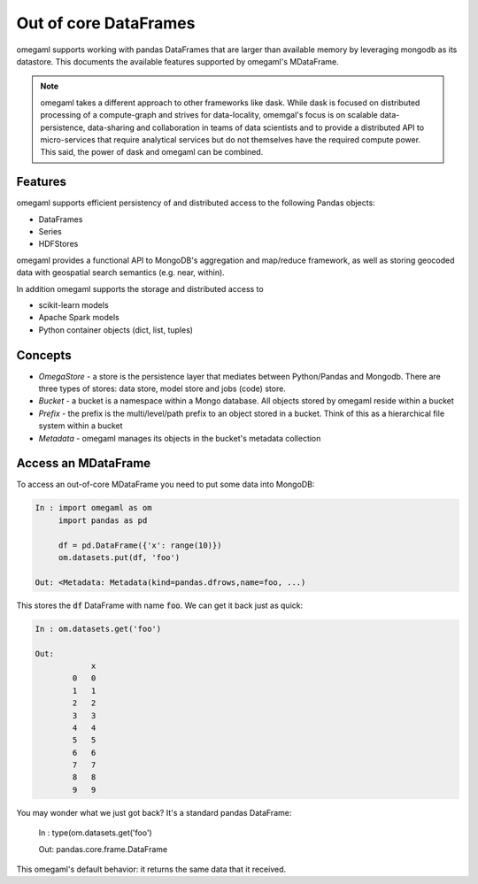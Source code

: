 Out of core DataFrames
======================

omegaml supports working with pandas DataFrames that are larger than
available memory by leveraging mongodb as its datastore. This documents
the available features supported by omegaml's MDataFrame. 

.. note::

    omegaml takes a different approach to other frameworks like dask. While
    dask is focused on distributed processing of a compute-graph and strives
    for data-locality, omemgal's focus is on scalable data-persistence, 
    data-sharing and collaboration in teams of data scientists and 
    to provide a distributed API to micro-services that require analytical
    services but do not themselves have the required compute power. This said,
    the power of dask and omegaml can be combined.
    
Features
--------

omegaml supports efficient persistency of and distributed access to the 
following Pandas objects:

* DataFrames
* Series
* HDFStores

omegaml provides a functional API to MongoDB's aggregation and map/reduce
framework, as well as storing geocoded data with geospatial search semantics 
(e.g. near, within).

In addition omegaml supports the storage and distributed access to 

* scikit-learn models
* Apache Spark models
* Python container objects (dict, list, tuples)


Concepts
--------

* *OmegaStore* - a store is the persistence layer that mediates between 
  Python/Pandas and Mongodb. There are three types of stores: data store,
  model store and jobs (code) store. 
* *Bucket* - a bucket is a namespace within a Mongo database. All objects stored
  by omegaml reside within a bucket
* *Prefix* - the prefix is the multi/level/path prefix to an object stored 
  in a bucket. Think of this as a hierarchical file system within a bucket
* *Metadata* - omegaml manages its objects in the bucket's metadata collection

   
Access an MDataFrame
--------------------

To access an out-of-core MDataFrame you need to put some data into MongoDB:

.. code:: python

    In : import omegaml as om
         import pandas as pd
            
         df = pd.DataFrame({'x': range(10)})
         om.datasets.put(df, 'foo')

    Out: <Metadata: Metadata(kind=pandas.dfrows,name=foo, ...)
    
This stores the :code:`df` DataFrame with name :code:`foo`. We can get it
back just as quick:

.. code:: python

    In : om.datasets.get('foo')
    
    Out: 
                x
            0   0
            1   1
            2   2
            3   3
            4   4
            5   5
            6   6
            7   7
            8   8
            9   9
            
You may wonder what we just got back? It's a standard pandas DataFrame:

    In : type(om.datasets.get('foo') 
    
    Out: pandas.core.frame.DataFrame
    
This omegaml's default behavior: it returns the same data that it received.

  
       



  




 